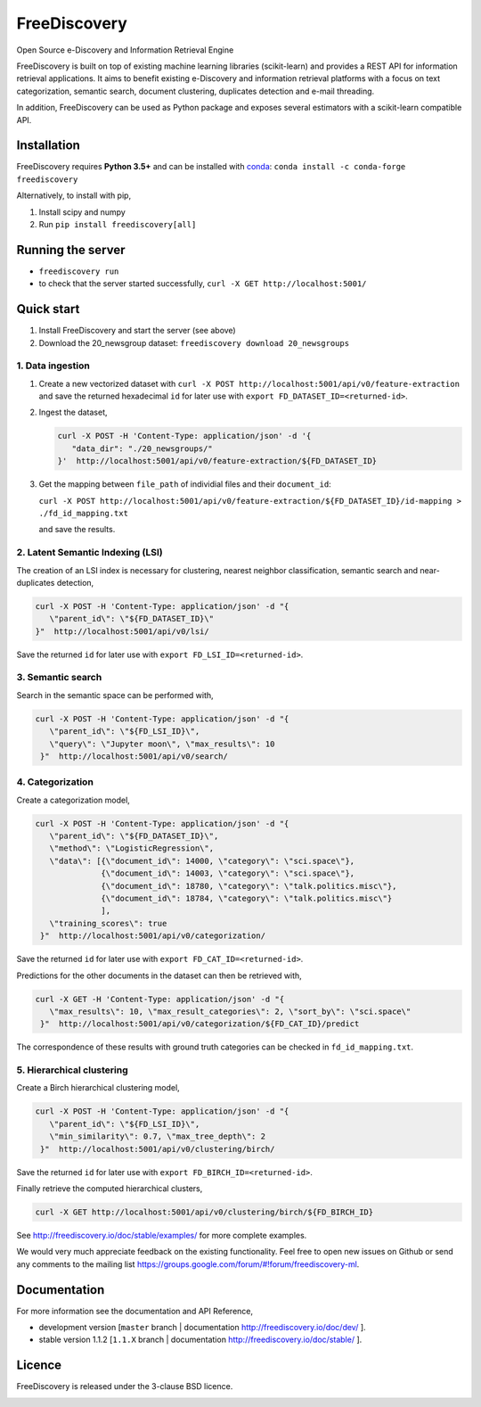 FreeDiscovery
=============

.. image:: https://img.shields.io/pypi/v/freediscovery.svg
    :target: https://pypi.python.org/pypi/freediscovery

.. image:: https://travis-ci.org/FreeDiscovery/FreeDiscovery.svg?branch=master
    :target: https://travis-ci.org/FreeDiscovery/FreeDiscovery

.. image:: https://ci.appveyor.com/api/projects/status/w5kjscmqlrlehp5t/branch/master?svg=true
    :target: https://ci.appveyor.com/project/FreeDiscovery/freediscovery/branch/master

.. image:: https://codecov.io/gh/FreeDiscovery/FreeDiscovery/branch/master/graph/badge.svg
  :target: https://codecov.io/gh/FreeDiscovery/FreeDiscovery


Open Source e-Discovery and Information Retrieval Engine

FreeDiscovery is built on top of existing machine learning libraries (scikit-learn) and provides a REST API for information retrieval applications. It aims to benefit existing e-Discovery and information retrieval platforms with a focus on text categorization, semantic search, document clustering, duplicates detection and e-mail threading.

In addition, FreeDiscovery can be used as Python package and exposes several estimators with a scikit-learn compatible API. 


Installation
------------

FreeDiscovery requires **Python 3.5+** and can be installed with `conda <https://conda.io/>`_: ``conda install -c conda-forge freediscovery``

Alternatively, to install with pip,

1. Install scipy and numpy
2. Run ``pip install freediscovery[all]``


Running the server
------------------

* ``freediscovery run``
* to check that the server started successfully, ``curl -X GET http://localhost:5001/``

Quick start
-----------

1. Install FreeDiscovery and start the server (see above)
2. Download the 20_newsgroup dataset: ``freediscovery download 20_newsgroups``

1. Data ingestion
~~~~~~~~~~~~~~~~~

1. Create a new vectorized dataset with ``curl -X POST http://localhost:5001/api/v0/feature-extraction`` and save the returned hexadecimal ``id`` for later use with ``export FD_DATASET_ID=<returned-id>``.
2. Ingest the dataset,

   .. code:: bash

        curl -X POST -H 'Content-Type: application/json' -d '{
           "data_dir": "./20_newsgroups/"
        }'  http://localhost:5001/api/v0/feature-extraction/${FD_DATASET_ID}
3. Get the mapping between ``file_path`` of individial files and their ``document_id``:
   
   ``curl -X POST http://localhost:5001/api/v0/feature-extraction/${FD_DATASET_ID}/id-mapping > ./fd_id_mapping.txt``
  
   and save the results.

2. Latent Semantic Indexing (LSI)
~~~~~~~~~~~~~~~~~~~~~~~~~~~~~~~~~

The creation of an LSI index is necessary for clustering, nearest neighbor classification, semantic search and near-duplicates detection,

.. code:: bash

    curl -X POST -H 'Content-Type: application/json' -d "{
       \"parent_id\": \"${FD_DATASET_ID}\"
    }"  http://localhost:5001/api/v0/lsi/

Save the returned ``id`` for later use with ``export FD_LSI_ID=<returned-id>``.



3. Semantic search
~~~~~~~~~~~~~~~~~~

Search in the semantic space can be performed with,

.. code:: bash

    curl -X POST -H 'Content-Type: application/json' -d "{
       \"parent_id\": \"${FD_LSI_ID}\",
       \"query\": \"Jupyter moon\", \"max_results\": 10
     }"  http://localhost:5001/api/v0/search/

4. Categorization
~~~~~~~~~~~~~~~~~

Create a categorization model,

.. code:: bash

    curl -X POST -H 'Content-Type: application/json' -d "{
       \"parent_id\": \"${FD_DATASET_ID}\",
       \"method\": \"LogisticRegression\",
       \"data\": [{\"document_id\": 14000, \"category\": \"sci.space\"},
                  {\"document_id\": 14003, \"category\": \"sci.space\"},
                  {\"document_id\": 18780, \"category\": \"talk.politics.misc\"},
                  {\"document_id\": 18784, \"category\": \"talk.politics.misc\"}
                  ],
       \"training_scores\": true
     }"  http://localhost:5001/api/v0/categorization/

Save the returned ``id`` for later use with ``export FD_CAT_ID=<returned-id>``.

Predictions for the other documents in the dataset can then be retrieved with,

.. code:: bash

    curl -X GET -H 'Content-Type: application/json' -d "{
       \"max_results\": 10, \"max_result_categories\": 2, \"sort_by\": \"sci.space\"
     }"  http://localhost:5001/api/v0/categorization/${FD_CAT_ID}/predict

The correspondence of these results with ground truth categories can be checked in ``fd_id_mapping.txt``.

5. Hierarchical clustering
~~~~~~~~~~~~~~~~~~~~~~~~~~

Create a Birch hierarchical clustering model,

.. code:: bash

    curl -X POST -H 'Content-Type: application/json' -d "{
       \"parent_id\": \"${FD_LSI_ID}\",
       \"min_similarity\": 0.7, \"max_tree_depth\": 2
     }"  http://localhost:5001/api/v0/clustering/birch/

Save the returned ``id`` for later use with ``export FD_BIRCH_ID=<returned-id>``.


Finally retrieve the computed hierarchical clusters,

.. code:: bash

    curl -X GET http://localhost:5001/api/v0/clustering/birch/${FD_BIRCH_ID}


See http://freediscovery.io/doc/stable/examples/ for more complete examples.

We would very much appreciate feedback on the existing functionality. Feel free to open new issues on Github or send any comments to the mailing list https://groups.google.com/forum/#!forum/freediscovery-ml.

Documentation
-------------

For more information see the documentation and API Reference,

- development version [``master`` branch | documentation http://freediscovery.io/doc/dev/ ].
- stable version 1.1.2 [``1.1.X`` branch | documentation http://freediscovery.io/doc/stable/ ].

Licence
-------

FreeDiscovery is released under the 3-clause BSD licence.

|logo1|    |logo2|

.. |logo1| image:: https://freediscovery.github.io/static/freediscovery-full-logo-v2.png
    :scale: 80 %

.. |logo2| image:: https://freediscovery.github.io/static/grossmanlabs-old-logo-small.gif
    :target: http://www.grossmanlabs.com/
